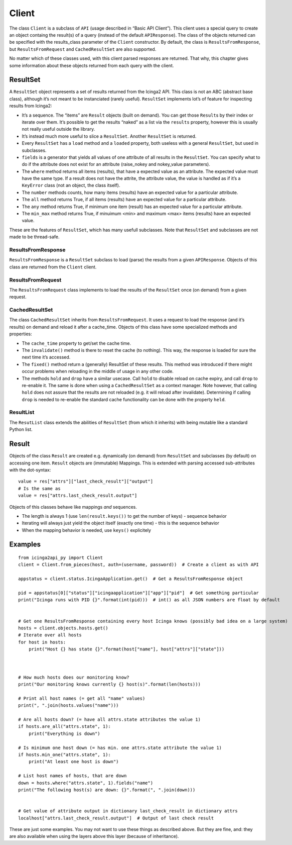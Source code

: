 Client
======

The class ``Client`` is a subclass of ``API`` (usage described in “Basic
API Client”). This client uses a special query to create an object
containg the result(s) of a query (instead of the default
``APIResponse``). The class of the objects returned can be specified
with the results_class parameter of the ``Client`` constructor. By
default, the class is ``ResultsFromResponse``, but
``ResultsFromRequest`` and ``CachedResultSet`` are also supported.

No matter which of these classes used, with this client parsed responses
are returned. That why, this chapter gives some information about these
objects returned from each query with the client.

ResultSet
---------

A ``ResultSet`` object represents a set of results returned from the
Icinga2 API. This class is not an ABC (abstract base class), although
it’s not meant to be instanciated (rarely useful). ``ResultSet``
implements lot’s of feature for inspecting results from Icinga2:

- It’s a sequence. The “items” are ``Result`` objects (built on demand).
  You can get those ``Result``\ s by their index or iterate over them.
  It’s possible to get the results “naked” as a list via the ``results``
  property, however this is usually not really useful outside the library.
- It’s instead much more useful to slice a ``ResultSet``. Another
  ``ResultSet`` is returned.
- Every ``ResultSet`` has a ``load`` method and a ``loaded`` property,
  both useless with a general ``ResultSet``, but used in subclasses.
- ``fields`` is a generator that yields all values of one attribute of
  all results in the ``ResultSet``. You can specify what to do if the
  attribute does not exist for an attribute (raise_nokey and
  nokey_value parameters).
- The ``where`` method returns all items (results), that have a expected
  value as an attribute. The expected value must have the same type. If a
  result does not have the attrite, the attribute value, the value is
  handled as if it’s a ``KeyError`` class (not an object, the class
  itself).
- The ``number`` methods counts, how many items (results) have an
  expected value for a particular attribute.
- The ``all`` method returns True, if all items (results) have an expected
  value for a particular attribute.
- The ``any`` method returns True, if minimum one item (result) has an
  expected value for a particular attribute.
- The ``min_max`` method returns True, if minuimum <min> and maximum <max>
  items (results) have an expected value.

These are the features of ``ResultSet``, which has many usefull
subclasses. Note that ``ResultSet`` and subclasses are not made to be
thread-safe.

ResultsFromResponse
~~~~~~~~~~~~~~~~~~~

``ResultsFromResponse`` is a ``ResultSet`` subclass to load (parse) the
results from a given ``APIResponse``. Objects of this class are returned
from the ``Client`` client.

ResultsFromRequest
~~~~~~~~~~~~~~~~~~

The ``ResultsFromRequest`` class implements to load the results of the
``ResultSet`` once (on demand) from a given request.

CachedResultSet
~~~~~~~~~~~~~~~

The class ``CachedResultSet`` inherits from ``ResultsFromRequest``. It
uses a request to load the response (and it’s results) on demand and
reload it after a cache_time. Objects of this class have some
specialized methods and properties:

- The ``cache_time`` property to get/set the cache time.
- The ``invalidate()`` method is there to reset the cache (to nothing).
  This way, the response is loaded for sure the next time it’s accessed.
- The ``fixed()`` method return a (generally) ResultSet of these results.
  This method was introduced if there might occur problems when reloading
  in the middle of usage in any other code.
- The methods ``hold`` and ``drop`` have a similar usecase. Call ``hold``
  to disable reload on cache expiry, and call ``drop`` to re-enable it.
  The same is done when using a ``CachedResultSet`` as a context manager.
  Note however, that calling ``hold`` does not assure that the results are
  not reloaded (e.g. it will reload after invalidate). Determining if
  calling ``drop`` is needed to re-enable the standard cache functionality
  can be done with the property ``held``.

ResultList
~~~~~~~~~~

The ``ResutList`` class extends the abilities of ``ResultSet`` (from
which it inherits) with being mutable like a standard Python list.

Result
------

Objects of the class ``Result`` are created e.g. dynamically (on demand)
from ``ResultSet`` and subclasses (by default) on accessing one item.
``Result`` objects are (immutable) Mappings. This is extended with
parsing accessed sub-attributes with the dot-syntax:

::

   value = res["attrs"]["last_check_result"]["output"]
   # Is the same as
   value = res["attrs.last_check_result.output"]

Objects of this classes behave like mappings *and* sequences.

- The length is always 1 (use ``len(result.keys())`` to get the number of
  keys) - sequence behavior
- Iterating will always just yield the object itself (exactly one time) -
  this is the sequence behavior
- When the mapping behavior is needed, use ``keys()`` explicitely

Examples
--------

::

   from icinga2api_py import Client
   client = Client.from_pieces(host, auth=(username, password))  # Create a client as with API

   appstatus = client.status.IcingaApplication.get()  # Get a ResultsFromResponse object

   pid = appstatus[0]["status"]["icingaapplication"]["app"]["pid"]  # Get something particular
   print("Icinga runs with PID {}".format(int(pid)))  # int() as all JSON numbers are float by default


   # Get one ResultsFromResponse containing every host Icinga knows (possibly bad idea on a large system)
   hosts = client.objects.hosts.get()
   # Iterate over all hosts
   for host in hosts:
       print("Host {} has state {}".format(host["name"], host["attrs"]["state"]))



   # How much hosts does our monitoring know?
   print("Our monitoring knows currently {} host(s)".format(len(hosts)))

   # Print all host names (= get all "name" values)
   print(", ".join(hosts.values("name")))

   # Are all hosts down? (= have all attrs.state attributes the value 1)
   if hosts.are_all("attrs.state", 1):
       print("Everything is down")

   # Is minimum one host down (= has min. one attrs.state attribute the value 1)
   if hosts.min_one("attrs.state", 1):
       print("At least one host is down")

   # List host names of hosts, that are down
   down = hosts.where("attrs.state", 1).fields("name")
   print("The following host(s) are down: {}".format(", ".join(down)))


   # Get value of attribute output in dictionary last_check_result in dictionary attrs
   localhost["attrs.last_check_result.output"]  # Output of last check result

These are just some examples. You may not want to use these things as
described above. But they are fine, and: they are also available when
using the layers above this layer (because of inheritance).
